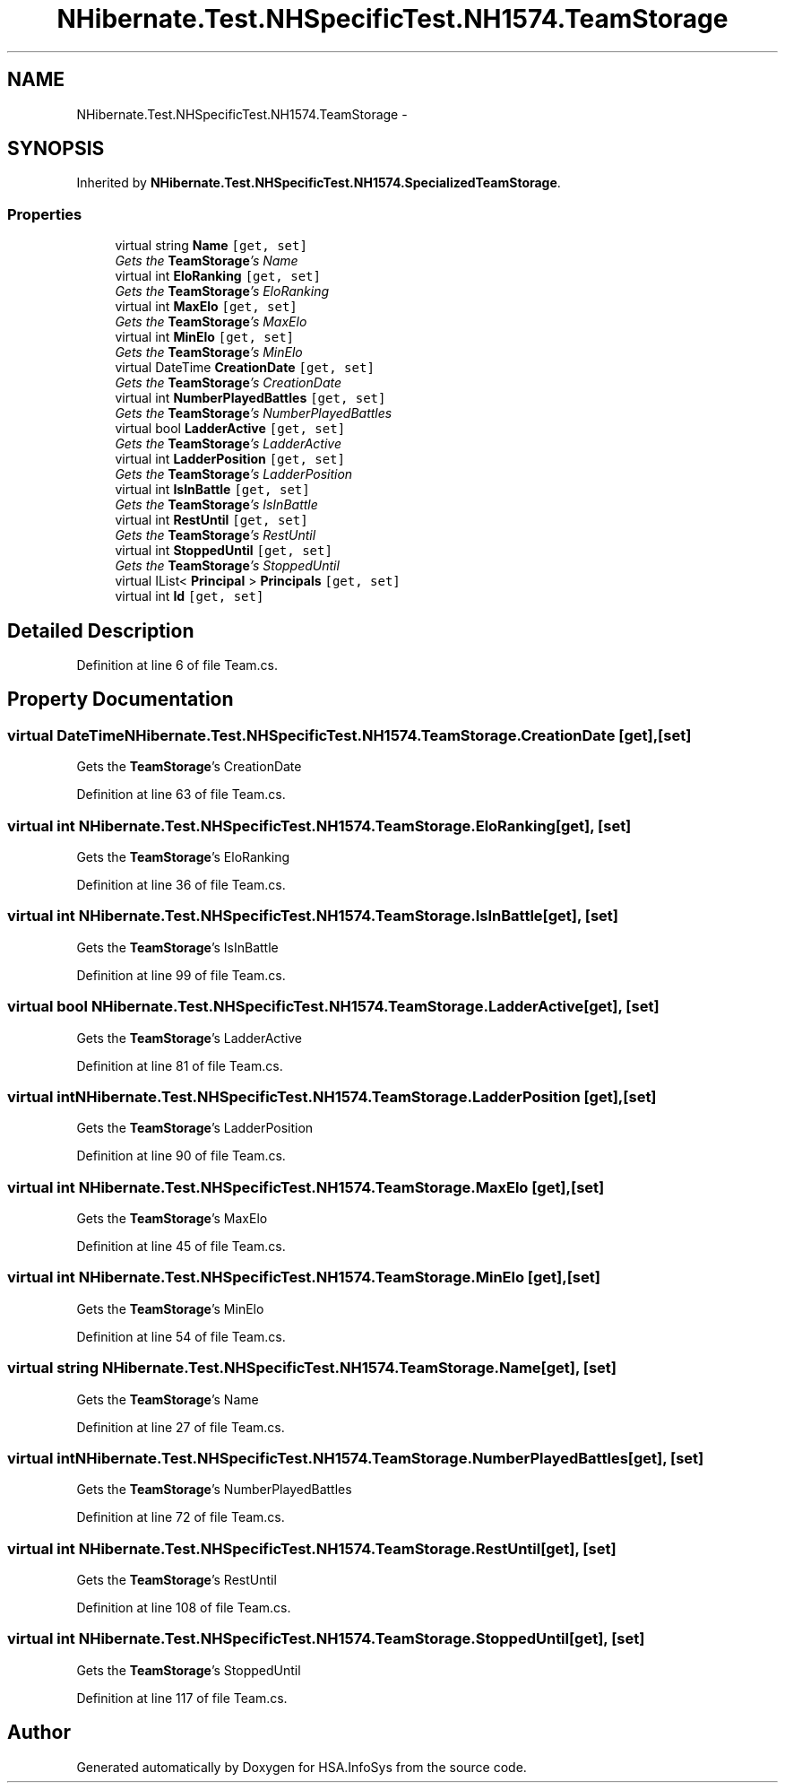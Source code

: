 .TH "NHibernate.Test.NHSpecificTest.NH1574.TeamStorage" 3 "Fri Jul 5 2013" "Version 1.0" "HSA.InfoSys" \" -*- nroff -*-
.ad l
.nh
.SH NAME
NHibernate.Test.NHSpecificTest.NH1574.TeamStorage \- 
.SH SYNOPSIS
.br
.PP
.PP
Inherited by \fBNHibernate\&.Test\&.NHSpecificTest\&.NH1574\&.SpecializedTeamStorage\fP\&.
.SS "Properties"

.in +1c
.ti -1c
.RI "virtual string \fBName\fP\fC [get, set]\fP"
.br
.RI "\fIGets the \fBTeamStorage\fP's Name \fP"
.ti -1c
.RI "virtual int \fBEloRanking\fP\fC [get, set]\fP"
.br
.RI "\fIGets the \fBTeamStorage\fP's EloRanking \fP"
.ti -1c
.RI "virtual int \fBMaxElo\fP\fC [get, set]\fP"
.br
.RI "\fIGets the \fBTeamStorage\fP's MaxElo \fP"
.ti -1c
.RI "virtual int \fBMinElo\fP\fC [get, set]\fP"
.br
.RI "\fIGets the \fBTeamStorage\fP's MinElo \fP"
.ti -1c
.RI "virtual DateTime \fBCreationDate\fP\fC [get, set]\fP"
.br
.RI "\fIGets the \fBTeamStorage\fP's CreationDate \fP"
.ti -1c
.RI "virtual int \fBNumberPlayedBattles\fP\fC [get, set]\fP"
.br
.RI "\fIGets the \fBTeamStorage\fP's NumberPlayedBattles \fP"
.ti -1c
.RI "virtual bool \fBLadderActive\fP\fC [get, set]\fP"
.br
.RI "\fIGets the \fBTeamStorage\fP's LadderActive \fP"
.ti -1c
.RI "virtual int \fBLadderPosition\fP\fC [get, set]\fP"
.br
.RI "\fIGets the \fBTeamStorage\fP's LadderPosition \fP"
.ti -1c
.RI "virtual int \fBIsInBattle\fP\fC [get, set]\fP"
.br
.RI "\fIGets the \fBTeamStorage\fP's IsInBattle \fP"
.ti -1c
.RI "virtual int \fBRestUntil\fP\fC [get, set]\fP"
.br
.RI "\fIGets the \fBTeamStorage\fP's RestUntil \fP"
.ti -1c
.RI "virtual int \fBStoppedUntil\fP\fC [get, set]\fP"
.br
.RI "\fIGets the \fBTeamStorage\fP's StoppedUntil \fP"
.ti -1c
.RI "virtual IList< \fBPrincipal\fP > \fBPrincipals\fP\fC [get, set]\fP"
.br
.ti -1c
.RI "virtual int \fBId\fP\fC [get, set]\fP"
.br
.in -1c
.SH "Detailed Description"
.PP 
Definition at line 6 of file Team\&.cs\&.
.SH "Property Documentation"
.PP 
.SS "virtual DateTime NHibernate\&.Test\&.NHSpecificTest\&.NH1574\&.TeamStorage\&.CreationDate\fC [get]\fP, \fC [set]\fP"

.PP
Gets the \fBTeamStorage\fP's CreationDate 
.PP
Definition at line 63 of file Team\&.cs\&.
.SS "virtual int NHibernate\&.Test\&.NHSpecificTest\&.NH1574\&.TeamStorage\&.EloRanking\fC [get]\fP, \fC [set]\fP"

.PP
Gets the \fBTeamStorage\fP's EloRanking 
.PP
Definition at line 36 of file Team\&.cs\&.
.SS "virtual int NHibernate\&.Test\&.NHSpecificTest\&.NH1574\&.TeamStorage\&.IsInBattle\fC [get]\fP, \fC [set]\fP"

.PP
Gets the \fBTeamStorage\fP's IsInBattle 
.PP
Definition at line 99 of file Team\&.cs\&.
.SS "virtual bool NHibernate\&.Test\&.NHSpecificTest\&.NH1574\&.TeamStorage\&.LadderActive\fC [get]\fP, \fC [set]\fP"

.PP
Gets the \fBTeamStorage\fP's LadderActive 
.PP
Definition at line 81 of file Team\&.cs\&.
.SS "virtual int NHibernate\&.Test\&.NHSpecificTest\&.NH1574\&.TeamStorage\&.LadderPosition\fC [get]\fP, \fC [set]\fP"

.PP
Gets the \fBTeamStorage\fP's LadderPosition 
.PP
Definition at line 90 of file Team\&.cs\&.
.SS "virtual int NHibernate\&.Test\&.NHSpecificTest\&.NH1574\&.TeamStorage\&.MaxElo\fC [get]\fP, \fC [set]\fP"

.PP
Gets the \fBTeamStorage\fP's MaxElo 
.PP
Definition at line 45 of file Team\&.cs\&.
.SS "virtual int NHibernate\&.Test\&.NHSpecificTest\&.NH1574\&.TeamStorage\&.MinElo\fC [get]\fP, \fC [set]\fP"

.PP
Gets the \fBTeamStorage\fP's MinElo 
.PP
Definition at line 54 of file Team\&.cs\&.
.SS "virtual string NHibernate\&.Test\&.NHSpecificTest\&.NH1574\&.TeamStorage\&.Name\fC [get]\fP, \fC [set]\fP"

.PP
Gets the \fBTeamStorage\fP's Name 
.PP
Definition at line 27 of file Team\&.cs\&.
.SS "virtual int NHibernate\&.Test\&.NHSpecificTest\&.NH1574\&.TeamStorage\&.NumberPlayedBattles\fC [get]\fP, \fC [set]\fP"

.PP
Gets the \fBTeamStorage\fP's NumberPlayedBattles 
.PP
Definition at line 72 of file Team\&.cs\&.
.SS "virtual int NHibernate\&.Test\&.NHSpecificTest\&.NH1574\&.TeamStorage\&.RestUntil\fC [get]\fP, \fC [set]\fP"

.PP
Gets the \fBTeamStorage\fP's RestUntil 
.PP
Definition at line 108 of file Team\&.cs\&.
.SS "virtual int NHibernate\&.Test\&.NHSpecificTest\&.NH1574\&.TeamStorage\&.StoppedUntil\fC [get]\fP, \fC [set]\fP"

.PP
Gets the \fBTeamStorage\fP's StoppedUntil 
.PP
Definition at line 117 of file Team\&.cs\&.

.SH "Author"
.PP 
Generated automatically by Doxygen for HSA\&.InfoSys from the source code\&.

